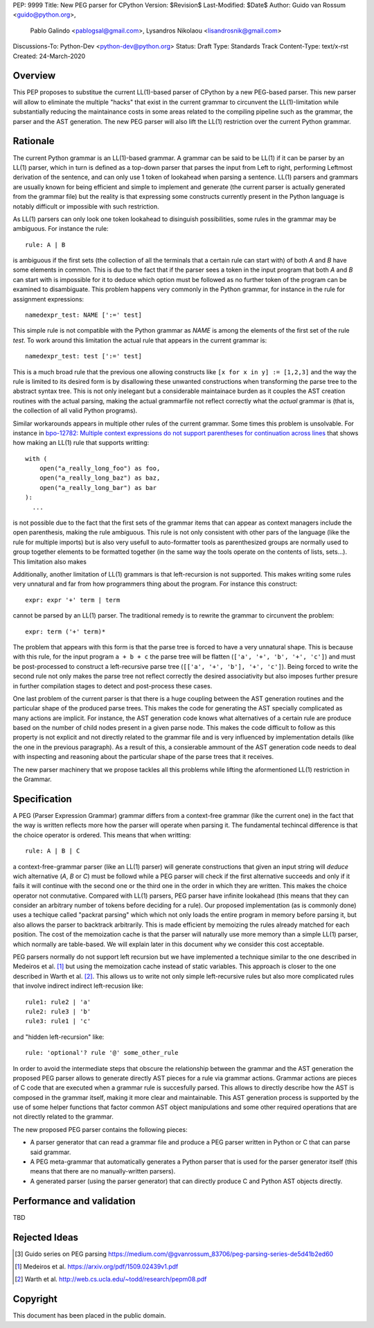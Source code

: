 PEP: 9999
Title: New PEG parser for CPython
Version: $Revision$
Last-Modified: $Date$
Author: Guido van Rossum <guido@python.org>,
 Pablo Galindo <pablogsal@gmail.com>,
 Lysandros Nikolaou <lisandrosnik@gmail.com>
Discussions-To: Python-Dev <python-dev@python.org>
Status: Draft
Type: Standards Track
Content-Type: text/x-rst
Created: 24-March-2020


========
Overview
========

This PEP proposes to substitue the current LL(1)-based parser of CPython
by a new PEG-based parser. This new parser will allow to eliminate the multiple
"hacks" that exist in the current grammar to circunvent the LL(1)-limitation
while substantially reducing the maintainance costs in some areas related to the
compiling pipeline such as the grammar, the parser and the AST generation. The new PEG
parser will also lift the LL(1) restriction over the current Python grammar.

=========
Rationale
=========

The current Python grammar is an LL(1)-based grammar. A grammar can be said
to be LL(1) if it can be parser by an LL(1) parser, which in turn is defined
as a top-down parser that parses the input from Left to right, performing
Leftmost derivation of the sentence, and can only use 1 token of lookahead
when parsing a sentence. LL(1) parsers and grammars are usually known for being
efficient and simple to implement and generate (the current parser is actually
generated from the grammar file) but the reality is that expressing some constructs
currently present in the Python language is notably difficult or impossible with
such restriction.

As LL(1) parsers can only look one token lookahead to disinguish possibilities, some
rules in the grammar may be ambiguous. For instance the rule::

    rule: A | B
  
is ambiguous if the first sets (the collection of all the terminals that a certain rule
can start with) of both *A* and *B* have some elements in common. This is due to the fact
that if the parser sees a token in the input program that both *A* and *B* can start with
is impossible for it to deduce which option must be followed as no further token of the program
can be examined to disambiguate. This problem happens very commonly in the Python grammar,
for instance in the rule for assignment expressions::

    namedexpr_test: NAME [':=' test]

This simple rule is not compatible with the Python grammar as *NAME* is among the elements of the
first set of the rule *test*. To work around this limitation the actual rule that appears in the
current grammar is::

    namedexpr_test: test [':=' test]

This is a much broad rule that the previous one allowing constructs like ``[x for x in
y] := [1,2,3]`` and the way the rule is limited to its desired form is by disallowing
these unwanted constructions when transforming the parse tree to the abstract syntax
tree. This is not only inelegant but a considerable maintainace burden as it couples
the AST creation routines with the actual parsing, making the actual grammarfile not reflect
correctly what the *actual* grammar is (that is, the collection of all valid Python programs).

Similar workarounds appears in multiple other rules of the current grammar. Some times
this problem is unsolvable. For instance in `bpo-12782: Multiple context expressions do
not support parentheses for continuation across lines
<http://bugs.python.org/issue12782>`_ that shows how making an LL(1) rule that supports
writting::


  with (
      open("a_really_long_foo") as foo,
      open("a_really_long_baz") as baz,
      open("a_really_long_bar") as bar
  ):
    ...

is not possible due to the fact that the first sets of the grammar items that can
appear as context managers include the open parenthesis, making the rule ambiguous.
This rule is not only consistent with other pars of the language (like the rule for
multiple imports) but is also very usefull to auto-formatter tools as parenthesized
groups are normally used to group together elements to be formatted together (in the
same way the tools operate on the contents of lists, sets...). This limitation also makes


Additionally, another limitation of LL(1) grammars is that left-recursion is not
supported. This makes writing some rules very unnatural and far from how programmers
thing about the program. For instance this construct::

  expr: expr '+' term | term

cannot be parsed by an LL(1) parser. The traditional remedy is to rewrite the grammar to
circunvent the problem::

  expr: term ('+' term)*

The problem that appears with this form is that the parse tree is forced to have a very unnatural
shape. This is because with this rule, for the input program ``a + b + c`` the parse tree will be
flatten (``['a', '+', 'b', '+', 'c']``) and must be post-processed to construct a left-recursive
parse tree (``[['a', '+', 'b'], '+', 'c']``). Being forced to write the second rule not only makes
the parse tree not reflect correctly the desired associativity but also imposes further presure in
further compilation stages to detect and post-process these cases.

One last problem of the current parser is that there is a huge coupling between the AST
generation routines and the particular shape of the produced parse trees. This makes
the code for generating the AST specially complicated as many actions are implicit. For
instance, the AST generation code knows what alternatives of a certain rule are produce
based on the number of child nodes present in a given parse node. This makes the code
difficult to follow as this property is not explicit and not directly related to the
grammar file and is very influenced by implementation details (like the one in the
previous paragraph). As a result of this, a consierable ammount of the AST generation
code needs to deal with inspecting and reasoning about the particular shape of the
parse trees that it receives.

The new parser machinery that we propose tackles all this problems while lifting the
aformentioned LL(1) restriction in the Grammar.

=============
Specification
=============

A PEG (Parser Expression Grammar) grammar differs from a context-free grammar (like the current one)
in the fact that the way is written reflects more how the parser will operate when parsing it. The fundamental
techincal difference is that the choice operator is ordered. This means that when writting::

  rule: A | B | C

a context-free-grammar parser (like an LL(1) parser) will generate constructions that given an input string
will *deduce* wich alternative (*A*, *B* or *C*) must be followd while a PEG parser will check if the first
alternative succeeds and only if it fails it will continue with the second one or the third one in the order
in which they are written. This makes the choice operator not conmutative. Compared with LL(1) parsers, PEG
parser have infinite lookahead (this means that they can consider an arbitrary number of tokens before deciding
for a rule). Our proposed implementation (as is commonly done) uses a techique called "packrat parsing" which
which not only loads the entire program in memory before parsing it, but also allows the parser to backtrack
arbitrarily. This is made efficient by memoizing the rules already matched for each position. The cost of the
memoization cache is that the parser will naturally use more memory than a simple LL(1) parser, which normally
are table-based. We will explain later in this document why we consider this cost acceptable.

PEG parsers normally do not support left recursion but we have implemented a technique similar to the one described
in Medeiros et al. [1]_ but using the memoization cache instead of static variables. This approach is closer to the
one described in Warth et al. [2]_. This allows us to write not only simple left-recursive rules but also more
complicated rules that involve indirect indirect left-recusion like::

  rule1: rule2 | 'a'
  rule2: rule3 | 'b'
  rule3: rule1 | 'c'

and "hidden left-recursion" like::

  rule: 'optional'? rule '@' some_other_rule

In order to avoid the intermediate steps that obscure the relationship between the grammar and the AST generation the
proposed PEG parser allows to generate directly AST pieces for a rule via grammar actions. Grammar actions are pieces
of C code that are executed when a grammar rule is succesfully parsed. This allows to directly describe how the AST
is composed in the grammar itself, making it more clear and maintainable. This AST generation process is supported
by the use of some helper functions that factor common AST object manipulations and some other required operations that
are not directly related to the grammar.

The new proposed PEG parser contains the following pieces:

* A parser generator that can read a grammar file and produce a PEG parser
  written in Python or C that can parse said grammar.

* A PEG meta-grammar that automatically generates a Python parser that is used
  for the parser generator itself (this means that there are no manually-written
  parsers).

* A generated parser (using the parser generator) that can directly produce C and
  Python AST objects directly.

==========================
Performance and validation
==========================

TBD

==============
Rejected Ideas
==============

.. [#GUIDO_PEG]
   Guido series on PEG parsing
   https://medium.com/@gvanrossum_83706/peg-parsing-series-de5d41b2ed60

.. [1] Medeiros et al.
   https://arxiv.org/pdf/1509.02439v1.pdf 

.. [2] Warth et al.
   http://web.cs.ucla.edu/~todd/research/pepm08.pdf
=========
Copyright
=========

This document has been placed in the public domain.
